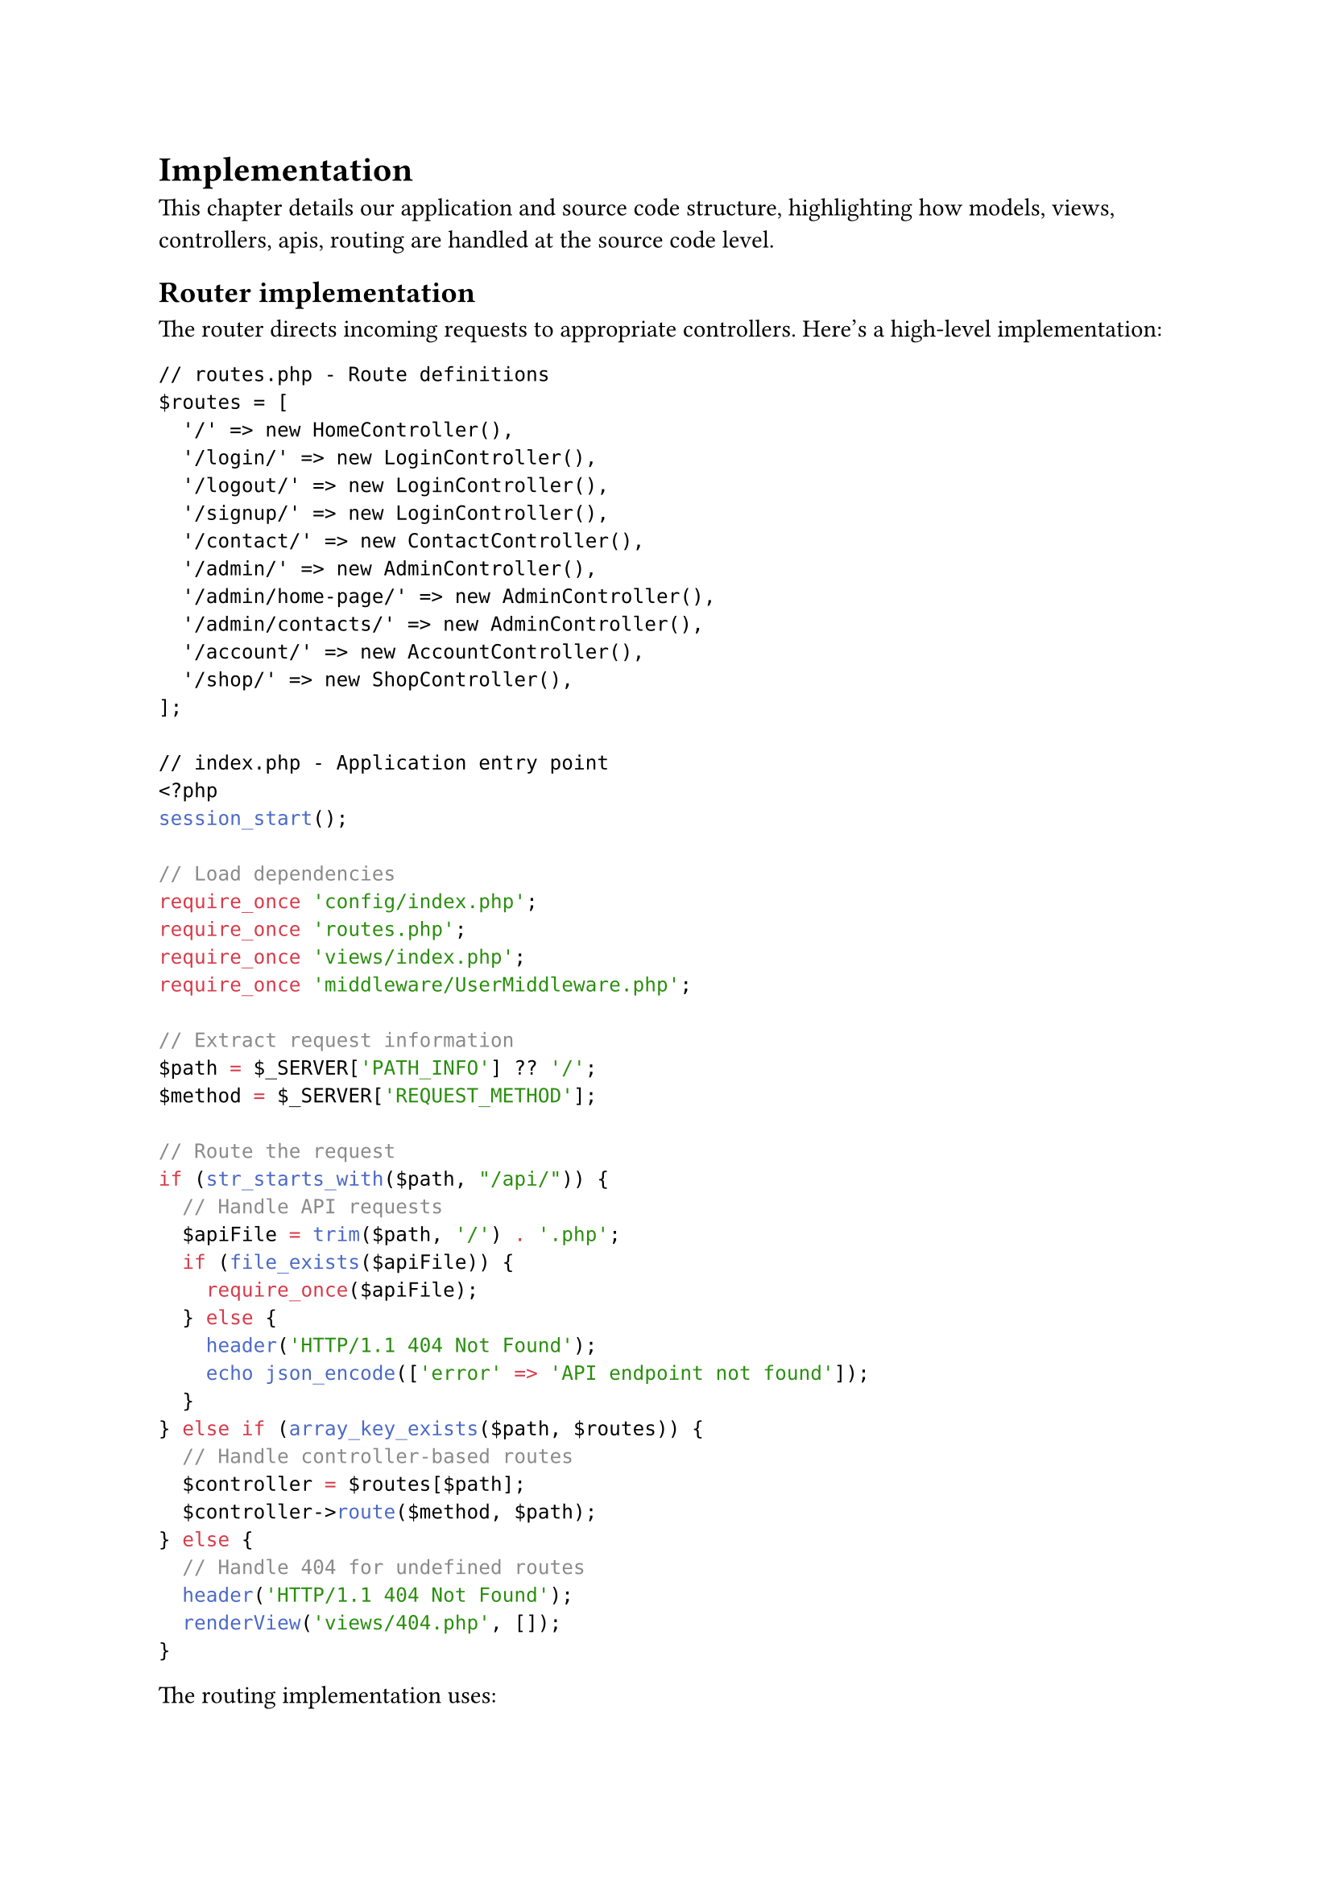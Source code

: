 = Implementation <implementation>

This chapter details our application and source code structure, highlighting how models, views, controllers, apis, routing are handled at the source code level.

== Router implementation

The router directs incoming requests to appropriate controllers. Here's a high-level implementation:

```php
// routes.php - Route definitions
$routes = [
  '/' => new HomeController(),
  '/login/' => new LoginController(),
  '/logout/' => new LoginController(),
  '/signup/' => new LoginController(),
  '/contact/' => new ContactController(),
  '/admin/' => new AdminController(),
  '/admin/home-page/' => new AdminController(),
  '/admin/contacts/' => new AdminController(),
  '/account/' => new AccountController(),
  '/shop/' => new ShopController(),
];

// index.php - Application entry point
<?php
session_start();

// Load dependencies
require_once 'config/index.php';
require_once 'routes.php';
require_once 'views/index.php';
require_once 'middleware/UserMiddleware.php';

// Extract request information
$path = $_SERVER['PATH_INFO'] ?? '/';
$method = $_SERVER['REQUEST_METHOD'];

// Route the request
if (str_starts_with($path, "/api/")) {
  // Handle API requests
  $apiFile = trim($path, '/') . '.php';
  if (file_exists($apiFile)) {
    require_once($apiFile);
  } else {
    header('HTTP/1.1 404 Not Found');
    echo json_encode(['error' => 'API endpoint not found']);
  }
} else if (array_key_exists($path, $routes)) {
  // Handle controller-based routes
  $controller = $routes[$path];
  $controller->route($method, $path);
} else {
  // Handle 404 for undefined routes
  header('HTTP/1.1 404 Not Found');
  renderView('views/404.php', []);
}
```

The routing implementation uses:

- *Path-based Mapping*: Routes are defined as URL paths mapped to controller instances
- *Array Structure*: Simple associative array provides readable route definitions
- *Controller Instance Reuse*: Multiple paths can map to the same controller instance
- *API Detection*: Special handling for API endpoints
- *Error Handling*: Proper HTTP status codes for undefined routes

This approach provides flexibility while maintaining simplicity and understandability.

== Model Implementation

The Model layer consists of two primary component types:

1. *Domain Objects*: Plain PHP classes that represent business entities with properties and minimal behavior.

2. *Model Services*: Classes that handle data operations for specific entity types.

Here is a high-level implementation example of the Model layer:

```php
// Domain Object Example
class User {
  public int $id;
  public DateTime $dob;
  public string $firstName;
  public string $lastName;
  public string $email;
  public bool $isAdmin;

  public function __construct(int $id, DateTime $dob, string $firstName,
                             string $lastName, string $email, bool $isAdmin) {
    $this->id = $id;
    $this->dob = $dob;
    $this->firstName = $firstName;
    $this->lastName = $lastName;
    $this->email = $email;
    $this->isAdmin = $isAdmin;
  }

  public function getFullName(): string {
    return $this->firstName . ' ' . $this->lastName;
  }
}

// Model Service Example
class UserModel {
  private $db;

  public function __construct() {
    $this->db = Database::getInstance();
  }

  public function fetchById(int $id): ?User {
    // Database interaction logic
    // Returns User object or null
  }

  public function fetchAll(): array {
    // Database interaction logic
    // Returns array of User objects
  }

  public function create(array $userData): ?int {
    // Validation and insertion logic
    // Returns new ID or null on failure
  }

  public function update(int $id, array $userData): bool {
    // Validation and update logic
    // Returns success status
  }

  public function delete(int $id): bool {
    // Deletion logic
    // Returns success status
  }
}
```

This creates a data layer that encapsulates database operations while providing clean interfaces to the rest of the system.

== View Implementation

The View layer employs a template-based system with layout composition. Here's a high-level implementation:

```php
// View rendering utilities
function renderContentInLayout(string $layout, string $content, array $data): void {
  // The $content variable is made available to the layout
  // The $data array is extracted to variables for the layout
  extract($data);
  include $layout;
}

function renderView(string $view, array $data): void {
  // Start output buffering to capture view content
  ob_start();
  // Extract data to variables for the view
  extract($data);
  // Include the view file, which now has access to extracted variables
  include $view;
  // Get buffered content
  $content = ob_get_clean();
  // Render content within the layout
  renderContentInLayout('views/layouts/default.php', $content, $data);
}

// Example layout file (views/layouts/default.php)
/*
<!DOCTYPE html>
<html>
<head>
  <title>Application</title>
  <link rel="stylesheet" href="/css/style.css">
</head>
<body>
  <header>
    <!-- Header content -->
  </header>

  <main>
    <?php echo $content; ?>
  </main>

  <footer>
    <!-- Footer content -->
  </footer>
</body>
</html>
*/

// Example view file (views/home/index.php)
/*
<div class="welcome">
  <h1><?php echo $introduction->title; ?></h1>
  <p><?php echo $introduction->content; ?></p>
</div>

<div class="quote">
  <blockquote><?php echo $quote->text; ?></blockquote>
  <cite><?php echo $quote->author; ?></cite>
</div>

<div class="newsletter">
  <?php foreach ($newsLetters as $letter): ?>
    <article>
      <h2><?php echo $letter->title; ?></h2>
      <p><?php echo $letter->excerpt; ?></p>
      <a href="/newsletter/<?php echo $letter->id; ?>">Read more</a>
    </article>
  <?php endforeach; ?>
</div>
*/
```

Noticeable features:

- *Output Buffering*: Captures rendered content for inclusion in layouts.
- *Layout Templates*: Provides consistent page structure across the application.
- *Context-specific Rendering*: Different rendering functions for various user contexts.
- *Data Passing*: Controllers supply data arrays to views for template variable rendering.

This balances simplicity with the flexibility needed for a multi-faceted user interface.

== Controller Implementation

Controllers serve as the coordinators between HTTP requests, business logic, and presentation. Here's a high-level implementation:

```php
// Base Controller (optional)
abstract class Controller {
  protected function requireAuthentication(): void {
    if (!isset($_SESSION['user_id'])) {
      header('Location: /login');
      exit;
    }
  }

  protected function requireAdmin(): void {
    if (!isset($_SESSION['user_id']) || !$_SESSION['is_admin']) {
      header('Location: /login');
      exit;
    }
  }
}

// Feature-specific Controller
class HomeController extends Controller {
  public function route(string $method, string $path): void {
    if ('/' === $path && 'GET' === $method) {
      $this->index();
    } else {
      // Handle invalid method/path combinations
      header('HTTP/1.1 405 Method Not Allowed');
      exit;
    }
  }

  public function index(): void {
    // Instantiate models
    $newsLetterModel = new NewsLetterModel();
    $introductionModel = new IntroductionModel();
    $quoteModel = new QuoteModel();

    // Fetch data from models
    $newsLetters = $newsLetterModel->fetchAll();
    $introduction = $introductionModel->fetch();
    $quotes = $quoteModel->fetchAll();

    // Pass data to view
    renderView('views/home/index.php', [
      'newsLetters' => $newsLetters,
      'introduction' => $introduction,
      'quotes' => $quotes
    ]);
  }
}

// Admin-specific Controller
class AdminController extends Controller {
  public function route(string $method, string $path): void {
    // First ensure admin privileges for all routes
    $this->requireAdmin();

    // Route to appropriate method
    if ('/admin/' === $path && 'GET' === $method) {
      $this->dashboard();
    } else if ('/admin/contacts/' === $path && 'GET' === $method) {
      $this->viewContacts();
    } else if ('/admin/contacts/' === $path && 'POST' === $method) {
      $this->updateContact();
    } else {
      // Handle invalid path/method
      header('HTTP/1.1 404 Not Found');
      exit;
    }
  }

  private function dashboard(): void {
    // Dashboard implementation
  }

  private function viewContacts(): void {
    // Contact list implementation
  }

  private function updateContact(): void {
    // Contact update implementation
  }
}
```

Responsibilities of a controller:
- *Method-based Routing*: Controllers determine which method to call based on HTTP method and path
- *Model Coordination*: Controllers instantiate and utilize multiple models as needed
- *Data Preparation*: Controllers gather and organize data before passing to views
- *HTTP Method Validation*: Controllers enforce appropriate HTTP methods for actions
- *Authorization Logic*: Controllers may include access control checks for protected routes

This creates a clean coordination layer that keeps business logic in models and presentation logic in views.

